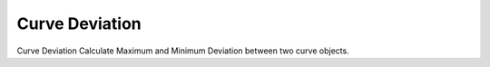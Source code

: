 .. index:: Curve Deviation (GH)

.. _curve deviation_gh:

Curve Deviation |icon| 
---------------

Curve Deviation
Calculate Maximum and Minimum Deviation between two curve objects.

.. |icon| image:: icon\Curve_Deviation.png